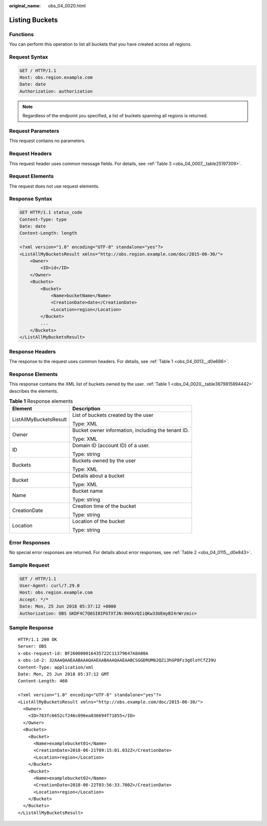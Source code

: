 :original_name: obs_04_0020.html

.. _obs_04_0020:

Listing Buckets
===============

Functions
---------

You can perform this operation to list all buckets that you have created across all regions.

Request Syntax
--------------

.. code-block:: text

   GET / HTTP/1.1
   Host: obs.region.example.com
   Date: date
   Authorization: authorization

.. note::

   Regardless of the endpoint you specified, a list of buckets spanning all regions is returned.

Request Parameters
------------------

This request contains no parameters.

Request Headers
---------------

This request header uses common message fields. For details, see :ref:`Table 3 <obs_04_0007__table25197309>`.

Request Elements
----------------

The request does not use request elements.

Response Syntax
---------------

.. code-block:: text

   GET HTTP/1.1 status_code
   Content-Type: type
   Date: date
   Content-Length: length

   <?xml version="1.0" encoding="UTF-8" standalone="yes"?>
   <ListAllMyBucketsResult xmlns="http://obs.region.example.com/doc/2015-06-30/">
       <Owner>
           <ID>id</ID>
       </Owner>
       <Buckets>
           <Bucket>
               <Name>bucketName</Name>
               <CreationDate>date</CreationDate>
               <Location>region</Location>
           </Bucket>
           ...
       </Buckets>
   </ListAllMyBucketsResult>

Response Headers
----------------

The response to the request uses common headers. For details, see :ref:`Table 1 <obs_04_0013__d0e686>`.

Response Elements
-----------------

This response contains the XML list of buckets owned by the user. :ref:`Table 1 <obs_04_0020__table3679815894442>` describes the elements.

.. _obs_04_0020__table3679815894442:

.. table:: **Table 1** Response elements

   +-----------------------------------+----------------------------------------------------+
   | Element                           | Description                                        |
   +===================================+====================================================+
   | ListAllMyBucketsResult            | List of buckets created by the user                |
   |                                   |                                                    |
   |                                   | Type: XML                                          |
   +-----------------------------------+----------------------------------------------------+
   | Owner                             | Bucket owner information, including the tenant ID. |
   |                                   |                                                    |
   |                                   | Type: XML                                          |
   +-----------------------------------+----------------------------------------------------+
   | ID                                | Domain ID (account ID) of a user.                  |
   |                                   |                                                    |
   |                                   | Type: string                                       |
   +-----------------------------------+----------------------------------------------------+
   | Buckets                           | Buckets owned by the user                          |
   |                                   |                                                    |
   |                                   | Type: XML                                          |
   +-----------------------------------+----------------------------------------------------+
   | Bucket                            | Details about a bucket                             |
   |                                   |                                                    |
   |                                   | Type: XML                                          |
   +-----------------------------------+----------------------------------------------------+
   | Name                              | Bucket name                                        |
   |                                   |                                                    |
   |                                   | Type: string                                       |
   +-----------------------------------+----------------------------------------------------+
   | CreationDate                      | Creation time of the bucket                        |
   |                                   |                                                    |
   |                                   | Type: string                                       |
   +-----------------------------------+----------------------------------------------------+
   | Location                          | Location of the bucket                             |
   |                                   |                                                    |
   |                                   | Type: string                                       |
   +-----------------------------------+----------------------------------------------------+

Error Responses
---------------

No special error responses are returned. For details about error responses, see :ref:`Table 2 <obs_04_0115__d0e843>`.

Sample Request
--------------

.. code-block:: text

   GET / HTTP/1.1
   User-Agent: curl/7.29.0
   Host: obs.region.example.com
   Accept: */*
   Date: Mon, 25 Jun 2018 05:37:12 +0000
   Authorization: OBS GKDF4C7Q6SI0IPGTXTJN:9HXkVQIiQKw33UEmyBI4rWrzmic=

Sample Response
---------------

::

   HTTP/1.1 200 OK
   Server: OBS
   x-obs-request-id: BF260000016435722C11379647A8A00A
   x-obs-id-2: 32AAAQAAEAABAAAQAAEAABAAAQAAEAABCSGGDRUM62QZi3hGP8Fz3gOloYCfZ39U
   Content-Type: application/xml
   Date: Mon, 25 Jun 2018 05:37:12 GMT
   Content-Length: 460

   <?xml version="1.0" encoding="UTF-8" standalone="yes"?>
   <ListAllMyBucketsResult xmlns="http://obs.example.com/doc/2015-06-30/">
     <Owner>
       <ID>783fc6652cf246c096ea836694f71855</ID>
     </Owner>
     <Buckets>
       <Bucket>
         <Name>examplebucket01</Name>
         <CreationDate>2018-06-21T09:15:01.032Z</CreationDate>
         <Location>region</Location>
       </Bucket>
       <Bucket>
         <Name>examplebucket02</Name>
         <CreationDate>2018-06-22T03:56:33.700Z</CreationDate>
         <Location>region</Location>
       </Bucket>
     </Buckets>
   </ListAllMyBucketsResult>
